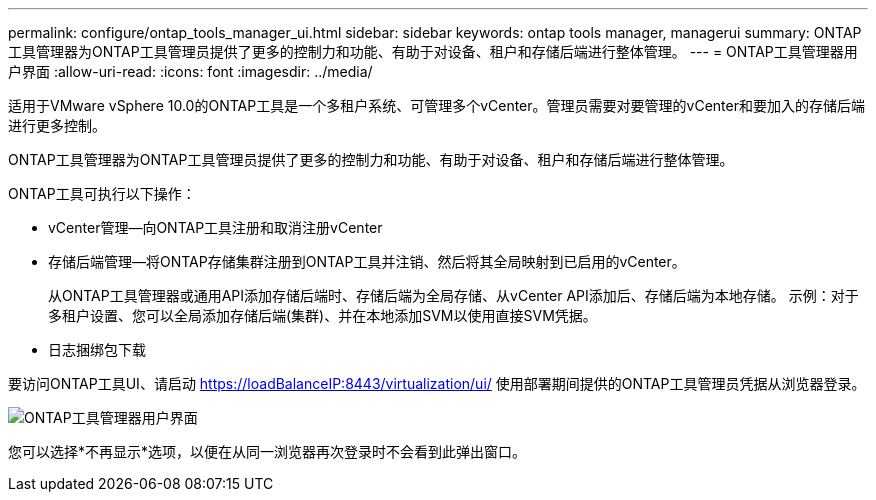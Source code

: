 ---
permalink: configure/ontap_tools_manager_ui.html 
sidebar: sidebar 
keywords: ontap tools manager, managerui 
summary: ONTAP工具管理器为ONTAP工具管理员提供了更多的控制力和功能、有助于对设备、租户和存储后端进行整体管理。 
---
= ONTAP工具管理器用户界面
:allow-uri-read: 
:icons: font
:imagesdir: ../media/


[role="lead"]
适用于VMware vSphere 10.0的ONTAP工具是一个多租户系统、可管理多个vCenter。管理员需要对要管理的vCenter和要加入的存储后端进行更多控制。

ONTAP工具管理器为ONTAP工具管理员提供了更多的控制力和功能、有助于对设备、租户和存储后端进行整体管理。

ONTAP工具可执行以下操作：

* vCenter管理—向ONTAP工具注册和取消注册vCenter
* 存储后端管理—将ONTAP存储集群注册到ONTAP工具并注销、然后将其全局映射到已启用的vCenter。
+
从ONTAP工具管理器或通用API添加存储后端时、存储后端为全局存储、从vCenter API添加后、存储后端为本地存储。
示例：对于多租户设置、您可以全局添加存储后端(集群)、并在本地添加SVM以使用直接SVM凭据。

* 日志捆绑包下载


要访问ONTAP工具UI、请启动 https://loadBalanceIP:8443/virtualization/ui/[] 使用部署期间提供的ONTAP工具管理员凭据从浏览器登录。

image::../media/ontap_tools_manager.png[ONTAP工具管理器用户界面]

您可以选择*不再显示*选项，以便在从同一浏览器再次登录时不会看到此弹出窗口。
